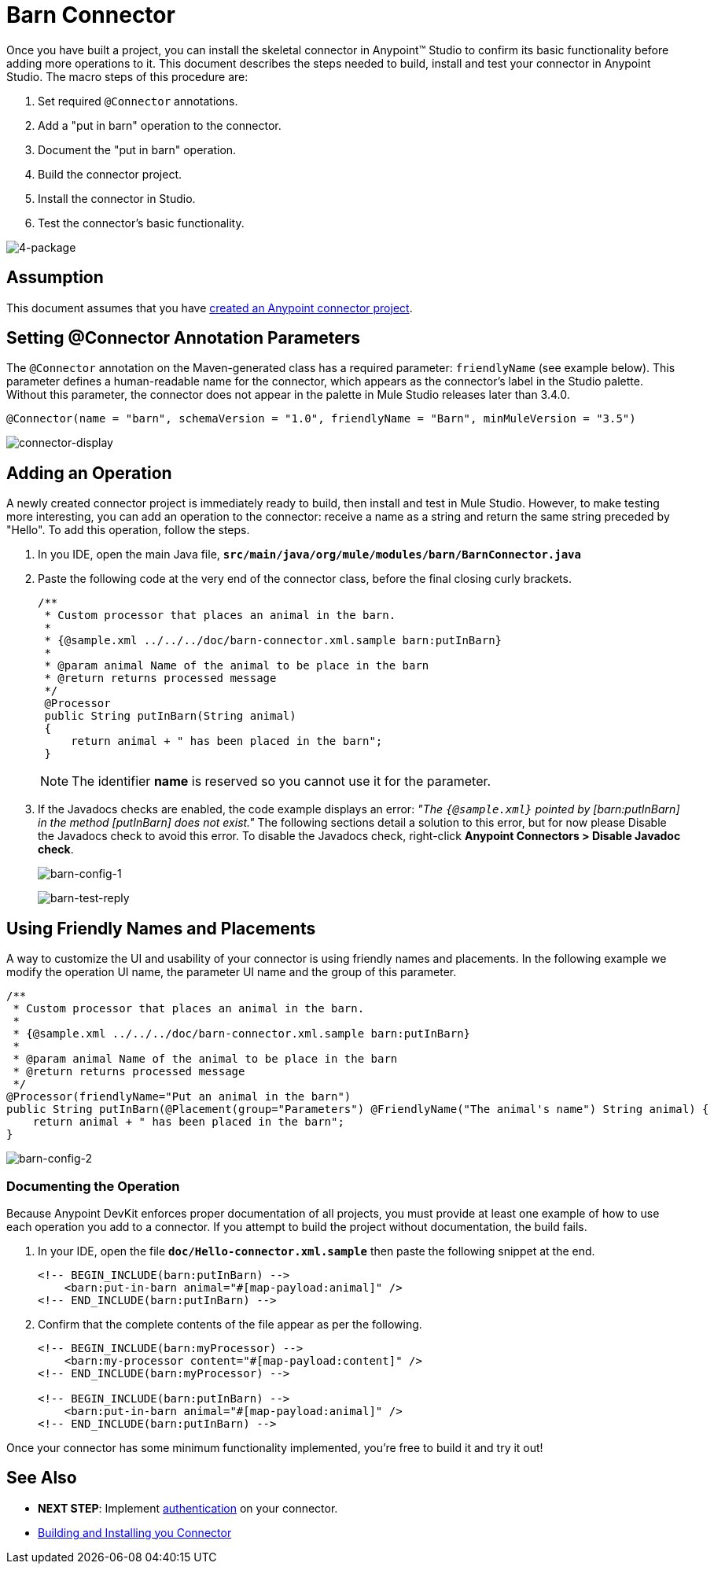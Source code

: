 = Barn Connector

Once you have built a project, you can install the skeletal connector in Anypoint(TM) Studio to confirm its basic functionality before adding more operations to it. This document describes the steps needed to build, install and test your connector in Anypoint Studio. The macro steps of this procedure are:

. Set required `@Connector` annotations.
. Add a "put in barn" operation to the connector.
. Document the "put in barn" operation.
. Build the connector project.
. Install the connector in Studio.
. Test the connector's basic functionality.

image::4-package.png[4-package]

== Assumption

This document assumes that you have link:/docs/display/35X/Creating+an+Anypoint+Connector+Project[created an Anypoint connector project].

== Setting @Connector Annotation Parameters

The `@Connector` annotation on the Maven-generated class has a required parameter: `friendlyName` (see example below). This parameter defines a human-readable name for the connector, which appears as the connector's label in the Studio palette. Without this parameter, the connector does not appear in the palette in Mule Studio releases later than 3.4.0.

[source, java, linenums]
----
@Connector(name = "barn", schemaVersion = "1.0", friendlyName = "Barn", minMuleVersion = "3.5")
----

image:connector-display.png[connector-display]

== Adding an Operation

A newly created connector project is immediately ready to build, then install and test in Mule Studio. However, to make testing more interesting, you can add an operation to the connector: receive a name as a string and return the same string preceded by "Hello".  To add this operation, follow the steps.

. In you IDE, open the main Java file, *`src/main/java/org/mule/modules/barn/BarnConnector.java`*

. Paste the following code at the very end of the connector class, before the final closing curly brackets.
+
[source]
----
/**
 * Custom processor that places an animal in the barn.
 *
 * {@sample.xml ../../../doc/barn-connector.xml.sample barn:putInBarn}
 *
 * @param animal Name of the animal to be place in the barn
 * @return returns processed message
 */
 @Processor
 public String putInBarn(String animal)
 {
     return animal + " has been placed in the barn";
 }
----
+
[NOTE]
The identifier *name* is reserved so you cannot use it for the parameter.

. If the Javadocs checks are enabled, the code example displays an error: _"The `{@sample.xml}` pointed by [barn:putInBarn] in the method [putInBarn] does not exist."_ The following sections detail a solution to this error, but for now please Disable the Javadocs check to avoid this error. To disable the Javadocs check, right-click *Anypoint Connectors > Disable Javadoc check*.
+
image:barn-config-1.png[barn-config-1]
+
image:barn-test-reply.png[barn-test-reply]

== Using Friendly Names and Placements

A way to customize the UI and usability of your connector is using friendly names and placements. In the following example we modify the operation UI name, the parameter UI name and the group of this parameter.

[source]
----
/**
 * Custom processor that places an animal in the barn.
 *
 * {@sample.xml ../../../doc/barn-connector.xml.sample barn:putInBarn}
 *
 * @param animal Name of the animal to be place in the barn
 * @return returns processed message
 */
@Processor(friendlyName="Put an animal in the barn")
public String putInBarn(@Placement(group="Parameters") @FriendlyName("The animal's name") String animal) {
    return animal + " has been placed in the barn";
}
----

image:barn-config-2.png[barn-config-2]

=== Documenting the Operation

Because Anypoint DevKit enforces proper documentation of all projects, you must provide at least one example of how to use each operation you add to a connector. If you attempt to build the project without documentation, the build fails.

. In your IDE, open the file *`doc/Hello-connector.xml.sample`* then paste the following snippet at the end.
+
[source, xml, linenums]
----
<!-- BEGIN_INCLUDE(barn:putInBarn) -->
    <barn:put-in-barn animal="#[map-payload:animal]" />
<!-- END_INCLUDE(barn:putInBarn) -->
----

. Confirm that the complete contents of the file appear as per the following.
+
[source, xml, linenums]
----
<!-- BEGIN_INCLUDE(barn:myProcessor) -->
    <barn:my-processor content="#[map-payload:content]" />
<!-- END_INCLUDE(barn:myProcessor) -->
 
<!-- BEGIN_INCLUDE(barn:putInBarn) -->
    <barn:put-in-barn animal="#[map-payload:animal]" />
<!-- END_INCLUDE(barn:putInBarn) -->
----

Once your connector has some minimum functionality implemented, you're free to build it and try it out!

== See Also

* *NEXT STEP*: Implement link:/docs/display/35X/Authentication[authentication] on your connector.

* link:/docs/display/EARLYACCESS/Anypoint+Connector+Development#AnypointConnectorDevelopment-Step6BuildingUnitandFunctionalTests[Building and Installing you Connector]
